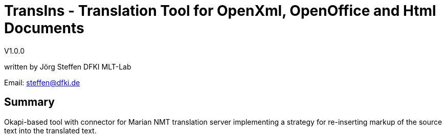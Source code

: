 = TransIns - Translation Tool for OpenXml, OpenOffice and Html Documents =
:nofooter:

V1.0.0

written by Jörg Steffen
DFKI MLT-Lab

Email: steffen@dfki.de

== Summary
Okapi-based tool with connector for Marian NMT translation server implementing a strategy for re-inserting markup of the source text into the translated text.
